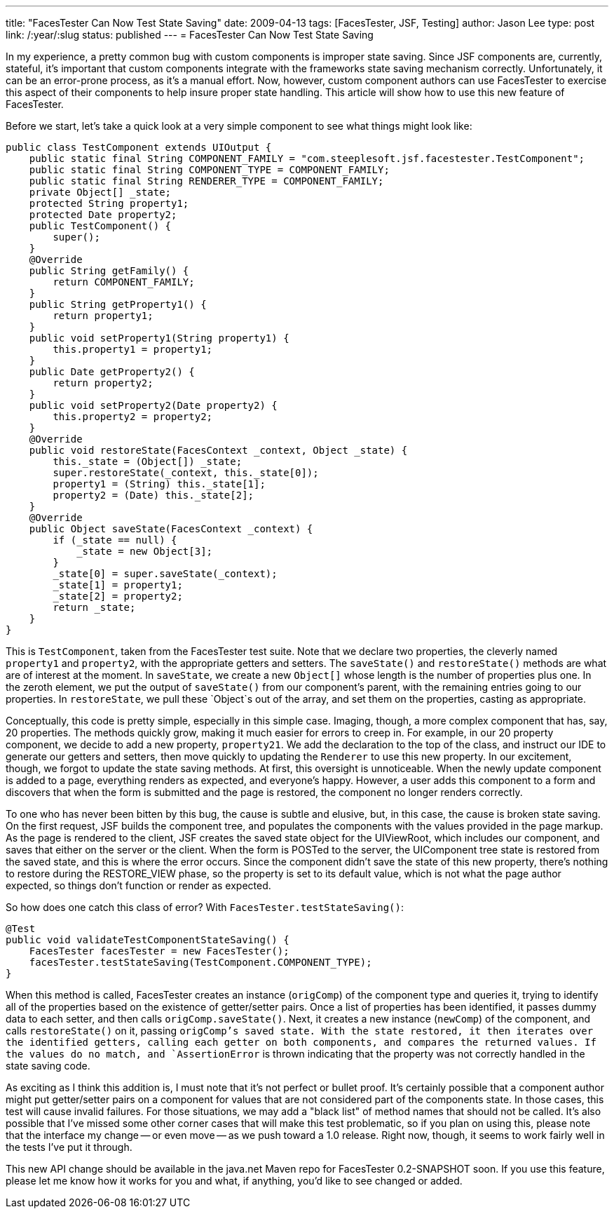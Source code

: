 ---
title: "FacesTester Can Now Test State Saving"
date: 2009-04-13
tags: [FacesTester, JSF, Testing]
author: Jason Lee
type: post
link: /:year/:slug
status: published
---
= FacesTester Can Now Test State Saving

In my experience, a pretty common bug with custom components is improper state saving.  Since JSF components are, currently, stateful, it's important that custom components integrate with the frameworks state saving mechanism correctly.  Unfortunately, it can be an error-prone process, as it's a manual effort.  Now, however, custom component authors can use FacesTester to exercise this aspect of their components to help insure proper state handling.  This article will show how to use this new feature of FacesTester.
// more

Before we start, let's take a quick look at a very simple component to see what things might look like:
[source,java,linenums]
----
public class TestComponent extends UIOutput {
    public static final String COMPONENT_FAMILY = "com.steeplesoft.jsf.facestester.TestComponent";
    public static final String COMPONENT_TYPE = COMPONENT_FAMILY;
    public static final String RENDERER_TYPE = COMPONENT_FAMILY;
    private Object[] _state;
    protected String property1;
    protected Date property2;
    public TestComponent() {
        super();
    }
    @Override
    public String getFamily() {
        return COMPONENT_FAMILY;
    }
    public String getProperty1() {
        return property1;
    }
    public void setProperty1(String property1) {
        this.property1 = property1;
    }
    public Date getProperty2() {
        return property2;
    }
    public void setProperty2(Date property2) {
        this.property2 = property2;
    }
    @Override
    public void restoreState(FacesContext _context, Object _state) {
        this._state = (Object[]) _state;
        super.restoreState(_context, this._state[0]);
        property1 = (String) this._state[1];
        property2 = (Date) this._state[2];
    }
    @Override
    public Object saveState(FacesContext _context) {
        if (_state == null) {
            _state = new Object[3];
        }
        _state[0] = super.saveState(_context);
        _state[1] = property1;
        _state[2] = property2;
        return _state;
    }
}
----

This is `TestComponent`, taken from the FacesTester test suite.  Note that we declare two properties, the cleverly named `property1` and `property2`, with the appropriate getters and setters.  The `saveState()` and `restoreState()` methods are what are of interest at the moment.  In `saveState`, we create a new `Object[]` whose length is the number of properties plus one.  In the zeroth element, we put the output of `saveState()` from our component's parent, with the remaining entries going to our properties.  In `restoreState`, we pull these `Object`s out of the array, and set them on the properties, casting as appropriate.

Conceptually, this code is pretty simple, especially in this simple case.  Imaging, though, a more complex component that has, say, 20 properties.  The methods quickly grow, making it much easier for errors to creep in.  For example, in our 20 property component, we decide to add a new property, `property21`.  We add the declaration to the top of the class, and instruct our IDE to generate our getters and setters, then move quickly to updating the `Renderer` to use this new property.  In our excitement, though, we forgot to update the state saving methods.  At first, this oversight is unnoticeable.  When the newly update component is added to a page, everything renders as expected, and everyone's happy.  However, a user adds this component to a form and discovers that when the form is submitted and the page is restored, the component no longer renders correctly.

To one who has never been bitten by this bug, the cause is subtle and elusive, but, in this case, the cause is broken state saving.  On the first request, JSF builds the component tree, and populates the components with the values provided in the page markup.  As the page is rendered to the client, JSF creates the saved state object for the UIViewRoot, which includes our component, and saves that either on the server or the client.  When the form is POSTed to the server, the UIComponent tree state is restored from the saved state, and this is where the error occurs.  Since the component didn't save the state of this new property, there's nothing to restore during the RESTORE_VIEW phase, so the property is set to its default value, which is not what the page author expected, so things don't function or render as expected.

So how does one catch this class of error?  With `FacesTester.testStateSaving()`:

[source,java,linenums]
----
@Test
public void validateTestComponentStateSaving() {
    FacesTester facesTester = new FacesTester();
    facesTester.testStateSaving(TestComponent.COMPONENT_TYPE);
}
----

When this method is called, FacesTester creates an instance (`origComp`) of the component type and  queries it, trying to identify all of the properties based on the existence of getter/setter pairs.  Once a list of properties has been identified, it passes dummy data to each setter, and then calls `origComp.saveState()`.  Next, it creates a new instance (`newComp`) of the component, and calls `restoreState()` on it, passing `origComp`'s saved state.  With the state restored, it then iterates over the identified getters, calling each getter on both components, and compares the returned values.  If the values do no match, and `AssertionError` is thrown indicating that the property was not correctly handled in the state saving code.

As exciting as I think this addition is, I must note that it's not perfect or bullet proof.  It's certainly possible that a component author might put getter/setter pairs on a component for values that are not considered part of the components state.  In those cases, this test will cause invalid failures.  For those situations, we may add a "black list" of method names that should not be called.  It's also possible that I've missed some other corner cases that will make this test problematic, so if you plan on using this, please note that the interface my change -- or even move -- as we push toward a 1.0 release.  Right now, though, it seems to work fairly well in the tests I've put it through.

This new API change should be available in the java.net Maven repo for FacesTester 0.2-SNAPSHOT soon.  If you use this feature, please let me know how it works for you and what, if anything, you'd like to see changed or added.
